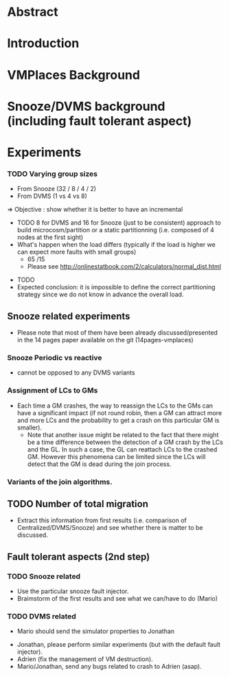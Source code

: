 * Abstract
* Introduction
* VMPlaces Background
* Snooze/DVMS background (including fault tolerant aspect)
* Experiments

*** TODO Varying group sizes
  - From Snooze (32 / 8 / 4 / 2)
  -  From DVMS (1 vs 4 vs 8)
  => Objective : show whether it is better to have an incremental
 - TODO 8 for DVMS and 16 for Snooze (just to be consistent)
  approach to build microcosm/partition or a static partitionning
  (i.e. composed of 4 nodes at the first sight)
 - What's happen when the load differs (typically if the load is
   higher we can expect more faults with small groups)
  +  65 /15
  + Please see
    http://onlinestatbook.com/2/calculators/normal_dist.html
- TODO
- Expected conclusion: it is impossible to define the correct
  partitioning strategy since we do not know in advance the overall
  load.
** Snooze related experiments
 - Please note that most of them have been already discussed/presented
   in the 14 pages paper available on the git (14pages-vmplaces)
*** Snooze Periodic vs reactive
   - cannot be opposed to any DVMS variants
*** Assignment of LCs to GMs
- Each time a GM crashes, the way to reassign the LCs to the GMs can
  have a significant impact (if not round robin, then a GM can attract
  more and more LCs and the probability to get a crash on this
  particular GM is smaller).
 - Note that another issue might be related to the fact that there
   might be a time difference between the detection of a GM crash by
   the LCs and the GL. In such a case, the GL can reattach LCs to the
   crashed GM. However this phenomena can be limited since the LCs
   will detect that the GM is dead during the join process.
*** Variants of the join algorithms.
** TODO Number of total migration
 - Extract this information from first results (i.e. comparison of
   Centralized/DVMS/Snooze) and see whether there is matter to be
   discussed.
** Fault tolerant aspects (2nd step)
*** TODO Snooze related
- Use the particular snooze fault injector.
- Braimstorm of the first results and see what we can/have to do
  (Mario)
*** TODO DVMS related
 - Mario should send the simulator properties to Jonathan
- Jonathan, please perform similar experiments (but with the default
  fault injector).
- Adrien (fix the management of VM destruction).
- Mario/Jonathan, send any bugs related to crash to Adrien (asap).
